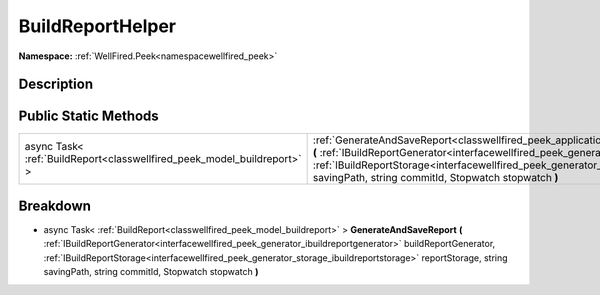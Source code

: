 .. _classwellfired_peek_application_buildreporthelper:

BuildReportHelper
==================

**Namespace:** :ref:`WellFired.Peek<namespacewellfired_peek>`

Description
------------



Public Static Methods
----------------------

+--------------------------------------------------------------------------+--------------------------------------------------------------------------------------------------------------------------------------------------------------------------------------------------------------------------------------------------------------------------------------------------------------------------------------------------------------------------------------------------------------+
|async Task< :ref:`BuildReport<classwellfired_peek_model_buildreport>` >   |:ref:`GenerateAndSaveReport<classwellfired_peek_application_buildreporthelper_1afcc5bc5a028744516fc7d08f3887b90e>` **(** :ref:`IBuildReportGenerator<interfacewellfired_peek_generator_ibuildreportgenerator>` buildReportGenerator, :ref:`IBuildReportStorage<interfacewellfired_peek_generator_storage_ibuildreportstorage>` reportStorage, string savingPath, string commitId, Stopwatch stopwatch **)**   |
+--------------------------------------------------------------------------+--------------------------------------------------------------------------------------------------------------------------------------------------------------------------------------------------------------------------------------------------------------------------------------------------------------------------------------------------------------------------------------------------------------+

Breakdown
----------

.. _classwellfired_peek_application_buildreporthelper_1afcc5bc5a028744516fc7d08f3887b90e:

- async Task< :ref:`BuildReport<classwellfired_peek_model_buildreport>` > **GenerateAndSaveReport** **(** :ref:`IBuildReportGenerator<interfacewellfired_peek_generator_ibuildreportgenerator>` buildReportGenerator, :ref:`IBuildReportStorage<interfacewellfired_peek_generator_storage_ibuildreportstorage>` reportStorage, string savingPath, string commitId, Stopwatch stopwatch **)**


